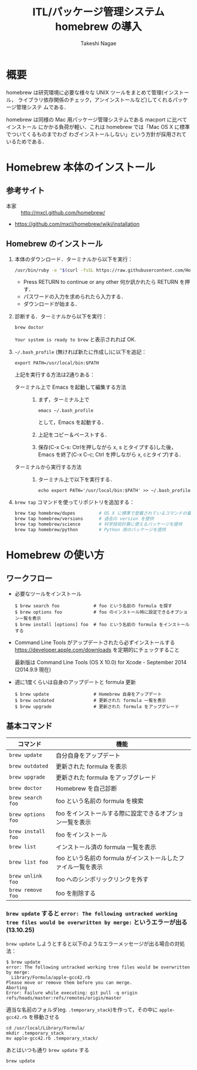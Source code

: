 #+TITLE:     ITL/パッケージ管理システム homebrew の導入
#+AUTHOR:    Takeshi Nagae
#+EMAIL:     nagae@m.tohoku.ac.jp
#+LANGUAGE:  ja
#+OPTIONS:   H:3 num:3 toc:2 \n:nil @:t ::t |:t ^:t -:t f:t *:t <:t author:t creator:t
#+OPTIONS:   TeX:t LaTeX:dvipng skip:nil d:nil todo:nil pri:nil tags:not-in-toc timestamp:t
#+EXPORT_SELECT_TAGS: export
#+EXPORT_EXCLUDE_TAGS: noexport

#+OPTIONS: toc:1 num:3

#+OPTIONS: html-link-use-abs-url:nil html-postamble:auto html-preamble:t
#+OPTIONS: html-scripts:t html-style:t html5-fancy:nil tex:imagemagick
#+CREATOR: <a href="http://www.gnu.org/software/emacs/">Emacs</a> 24.3.1 (<a href="http://orgmode.org">Org</a> mode 8.2.5h)
#+HTML_CONTAINER: div
#+HTML_DOCTYPE: xhtml-strict
#+HTML_HEAD:<link rel=stylesheet href="style.css" type="text/css">
#+HTML_LINK_UP: https://nagae.github.io/itl
#+HTML_LINK_HOME: https://nagae.github.io
#+INFOJS_OPT: view:showall toc:t sdepth:2 ltoc:1 mouse:nil buttons:nil
#+LATEX_HEADER:\usepackage{amsmath,rmss_math,rmss_color}

* 概要
homebrew は研究環境に必要な様々な UNIX ツールをまとめて管理(インストール，
ライブラリ依存関係のチェック，アンインストールなど)してくれるパッケージ管理システ
ムである．

homebrew は同様の Mac 用パッケージ管理システムである macport に比べてインストール
にかかる負荷が軽い．これは homebrew では「Mac OS X に標準でついてくるものまでわざ
わざインストールしない」という方針が採用されているためである．
* Homebrew 本体のインストール
** 参考サイト
- 本家 :: http://mxcl.github.com/homebrew/
- https://github.com/mxcl/homebrew/wiki/installation
** COMMENT Command Line Tools for Xcode のインストール
- 事前に [[https://appleid.apple.com/][Apple ID]] の登録が必要．
- https://developer.apple.com/downloads/index.action にアクセス．Apple ID での Sign in を求められる．
- Command Line Tools (OS X Mavericks) for Xcode の最新版をクリックし，dmg ファイル(下図参照)をクリックしてダウンロード
  - Mountain Lion の場合：\\
    Command Line Tools (OS X Mountain Lion) for Xcode の最新版をクリックし，dmg ファイル(下図参照)をクリックしてダウンロード
    #+ATTR_HTML: alt="Command Line Tools" align="center" width="600"
    [[file:fig/homebrew_Command_Line_Tools_Mountain_Lion.png]]
- Download された dmg ファイルをマウントし，仮想ドライブ内の Command Line Tools (OS X 10.x).mpkg をダブルクリック
** Homebrew のインストール
1) 本体のダウンロード．ターミナルから以下を実行：
   #+begin_src sh
   /usr/bin/ruby -e "$(curl -fsSL https://raw.githubusercontent.com/Homebrew/install/master/install)"
   #+end_src
   - Press RETURN to continue or any other 何か訊かれたら RETURN を押す．
   - パスワードの入力を求められたら入力する．
   - ダウンロードが始まる．
2) 診断する．ターミナルから以下を実行：
   #+BEGIN_SRC sh
   brew doctor
   #+END_SRC
   =Your system is ready to brew= と表示されれば OK.
3) =~/.bash_profile= (無ければ新たに作成し)に以下を追記：
   #+begin_src screen
   export PATH=/usr/local/bin:$PATH
   #+end_src
   上記を実行する方法は2通りある：
   - ターミナル上で Emacs を起動して編集する方法 :: 
     1) まず，ターミナル上で
        #+BEGIN_SRC screen
        emacs ~/.bash_profile
        #+END_SRC
        として，Emacs を起動する．
     2) 上記をコピー＆ペーストする．
     3) 保存(C-x C-s: Ctrlを押しながら x, s とタイプする)した後，
        Emacs を終了(C-x C-c; Ctrl を押しながら x, cとタイプ)する．
   - ターミナルから実行する方法 :: 
     1) ターミナル上で以下を実行する．
        #+BEGIN_SRC screen
          echo export PATH='/usr/local/bin:$PATH' >> ~/.bash_profile
        #+END_SRC
4) =brew tap= コマンドを使ってリポジトリを追加する：
   #+BEGIN_SRC sh
     brew tap homebrew/dupes         # OS X に標準で登載されているコマンドの最新版を提供
     brew tap homebrew/versions      # 過去の version を提供
     brew tap homebrew/science       # 科学技術計算に使えるパッケージを提供
     brew tap homebrew/python        # Python 用のパッケージを提供
   #+END_SRC
* Homebrew の使い方
** ワークフロー
- 必要なツールをインストール
  #+begin_src screen
  $ brew search foo             # foo という名前の formula を探す
  $ brew options foo            # foo のインストール時に設定できるオプション一覧を表示
  $ brew install [options] foo  # foo という名前の formula をインストールする
  #+end_src
- Command Line Tools がアップデートされたら必ずインストールする
  https://developer.apple.com/downloads を定期的にチェックすること

  最新版は Command Line Tools (OS X 10.0) for Xcode - September 2014 (2014.9.9 現在)
  
- 週に1度くらいは自身のアップデートと formula 更新
  #+begin_src screen
  $ brew update                 # Homebrew 自身をアップデート
  $ brew outdated               # 更新された formula 一覧を表示
  $ brew upgrade                # 更新された formula をアップグレード
  #+end_src
** 基本コマンド
#+ATTR_HTML: border=2 rules="all"
| コマンド           | 機能                                                          |
|--------------------+---------------------------------------------------------------|
| =brew update=      | 自分自身をアップデート                             |
| =brew outdated=    | 更新された formula を表示                                     |
| =brew upgrade=     | 更新された formula をアップグレード                           |
| =brew doctor=      | Homebrew を自己診断                                           |
|--------------------+---------------------------------------------------------------|
| =brew search foo=  | foo という名前の formula を検索                               |
| =brew options foo= | foo をインストールする際に設定できるオプション一覧を表示      |
| =brew install foo= | foo をインストール                                            |
|--------------------+---------------------------------------------------------------|
| =brew list=        | インストール済の formula 一覧を表示                           |
| =brew list foo=    | foo という名前の formula がインストールしたファイル一覧を表示 |
| =brew unlink foo=  | foo へのシンボリックリンクを外す                              |
| =brew remove foo=  | foo を削除する                                                |
|--------------------+---------------------------------------------------------------|
*** =brew update= すると =error: The following untracked working tree files would be overwritten by merge:= というエラーが出る(13.10.25)
=brew update= しようとすると以下のようなエラーメッセージが出る場合の対処法：
#+BEGIN_SRC screen
  $ brew update
  error: The following untracked working tree files would be overwritten by merge:
    Library/Formula/apple-gcc42.rb
  Please move or remove them before you can merge.
  Aborting
  Error: Failure while executing: git pull -q origin refs/heads/master:refs/remotes/origin/master
#+END_SRC

適当な名前のフォルダ(eg. =.temporary_stack=)を作って，その中に =apple-gcc42.rb=
を移動させる
#+BEGIN_SRC screen
cd /usr/local/Library/Formula/
mkdir .temporary_stack
mv apple-gcc42.rb .temporary_stack/
#+END_SRC

あとはいつも通り =brew update= する
#+BEGIN_SRC screen
brew update
#+END_SRC
